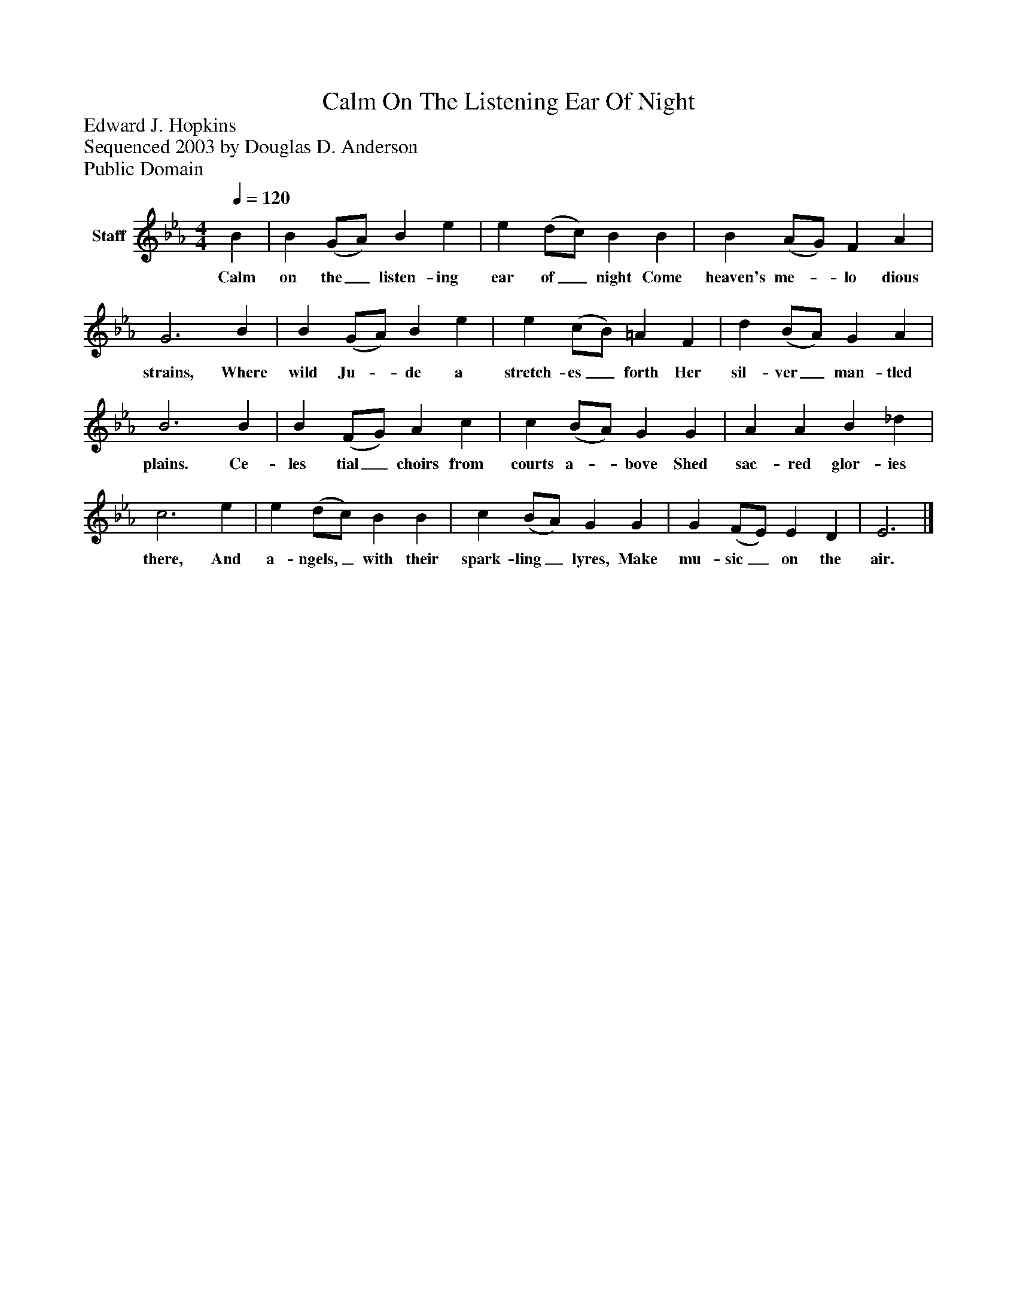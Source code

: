 %%abc-creator mxml2abc 1.4
%%abc-version 2.0
%%continueall true
%%titletrim true
%%titleformat A-1 T C1, Z-1, S-1
X: 0
T: Calm On The Listening Ear Of Night
Z: Edward J. Hopkins
Z: Sequenced 2003 by Douglas D. Anderson
Z: Public Domain
L: 1/4
M: 4/4
Q: 1/4=120
V: P1 name="Staff"
%%MIDI program 1 19
K: Eb
[V: P1]  B | B (G/A/) B e | e (d/c/) B B | B (A/G/) F A | G3 B | B (G/A/) B e | e (c/B/) =A F | d (B/A/) G A | B3 B | B (F/G/) A c | c (B/A/) G G | A A B _d | c3 e | e (d/c/) B B | c (B/A/) G G | G (F/E/) E D | E3|]
w: Calm on the_ listen- ing ear of_ night Come heaven's me-_ lo dious strains, Where wild Ju-_ de a stretch- es_ forth Her sil- ver_ man- tled plains. Ce- les tial_ choirs from courts a-_ bove Shed sac- red glor- ies there, And a- ngels,_ with their spark- ling_ lyres, Make mu- sic_ on the air.

